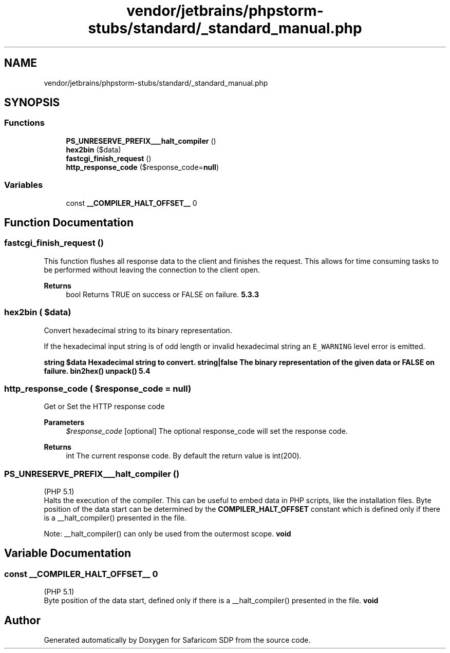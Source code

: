.TH "vendor/jetbrains/phpstorm-stubs/standard/_standard_manual.php" 3 "Sat Sep 26 2020" "Safaricom SDP" \" -*- nroff -*-
.ad l
.nh
.SH NAME
vendor/jetbrains/phpstorm-stubs/standard/_standard_manual.php
.SH SYNOPSIS
.br
.PP
.SS "Functions"

.in +1c
.ti -1c
.RI "\fBPS_UNRESERVE_PREFIX___halt_compiler\fP ()"
.br
.ti -1c
.RI "\fBhex2bin\fP ($data)"
.br
.ti -1c
.RI "\fBfastcgi_finish_request\fP ()"
.br
.ti -1c
.RI "\fBhttp_response_code\fP ($response_code=\fBnull\fP)"
.br
.in -1c
.SS "Variables"

.in +1c
.ti -1c
.RI "const \fB__COMPILER_HALT_OFFSET__\fP 0"
.br
.in -1c
.SH "Function Documentation"
.PP 
.SS "fastcgi_finish_request ()"
This function flushes all response data to the client and finishes the request\&. This allows for time consuming tasks to be performed without leaving the connection to the client open\&. 
.PP
\fBReturns\fP
.RS 4
bool Returns TRUE on success or FALSE on failure\&. \fB5\&.3\&.3 \fP
.RE
.PP

.SS "hex2bin ( $data)"
Convert hexadecimal string to its binary representation\&.
.PP
If the hexadecimal input string is of odd length or invalid hexadecimal string an \fCE_WARNING\fP level error is emitted\&.
.PP
\fBstring $data Hexadecimal string to convert\&.  string|false The binary representation of the given data or \fBFALSE\fP on failure\&.  bin2hex()  unpack()  5\&.4 \fP
.SS "http_response_code ( $response_code = \fC\fBnull\fP\fP)"
Get or Set the HTTP response code 
.PP
\fBParameters\fP
.RS 4
\fI$response_code\fP [optional] The optional response_code will set the response code\&. 
.RE
.PP
\fBReturns\fP
.RS 4
int The current response code\&. By default the return value is int(200)\&. 
.RE
.PP

.SS "PS_UNRESERVE_PREFIX___halt_compiler ()"
(PHP 5\&.1)
.br
 Halts the execution of the compiler\&. This can be useful to embed data in PHP scripts, like the installation files\&. Byte position of the data start can be determined by the \fBCOMPILER_HALT_OFFSET\fP constant which is defined only if there is a __halt_compiler() presented in the file\&. 
.PP
Note: __halt_compiler() can only be used from the outermost scope\&. \fBvoid \fP
.SH "Variable Documentation"
.PP 
.SS "const __COMPILER_HALT_OFFSET__ 0"
(PHP 5\&.1)
.br
 Byte position of the data start, defined only if there is a __halt_compiler() presented in the file\&. \fBvoid \fP
.SH "Author"
.PP 
Generated automatically by Doxygen for Safaricom SDP from the source code\&.
